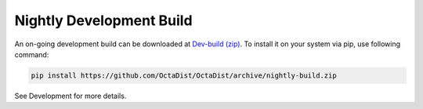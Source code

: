 =========================
Nightly Development Build
=========================

An on-going development build can be downloaded at `Dev-build (zip)`_.
To install it on your system via pip, use following command:

.. _Dev-build (zip): https://github.com/OctaDist/OctaDist/archive/nightly-build.zip

.. code-block:: sh

    pip install https://github.com/OctaDist/OctaDist/archive/nightly-build.zip


See Development for more details.

